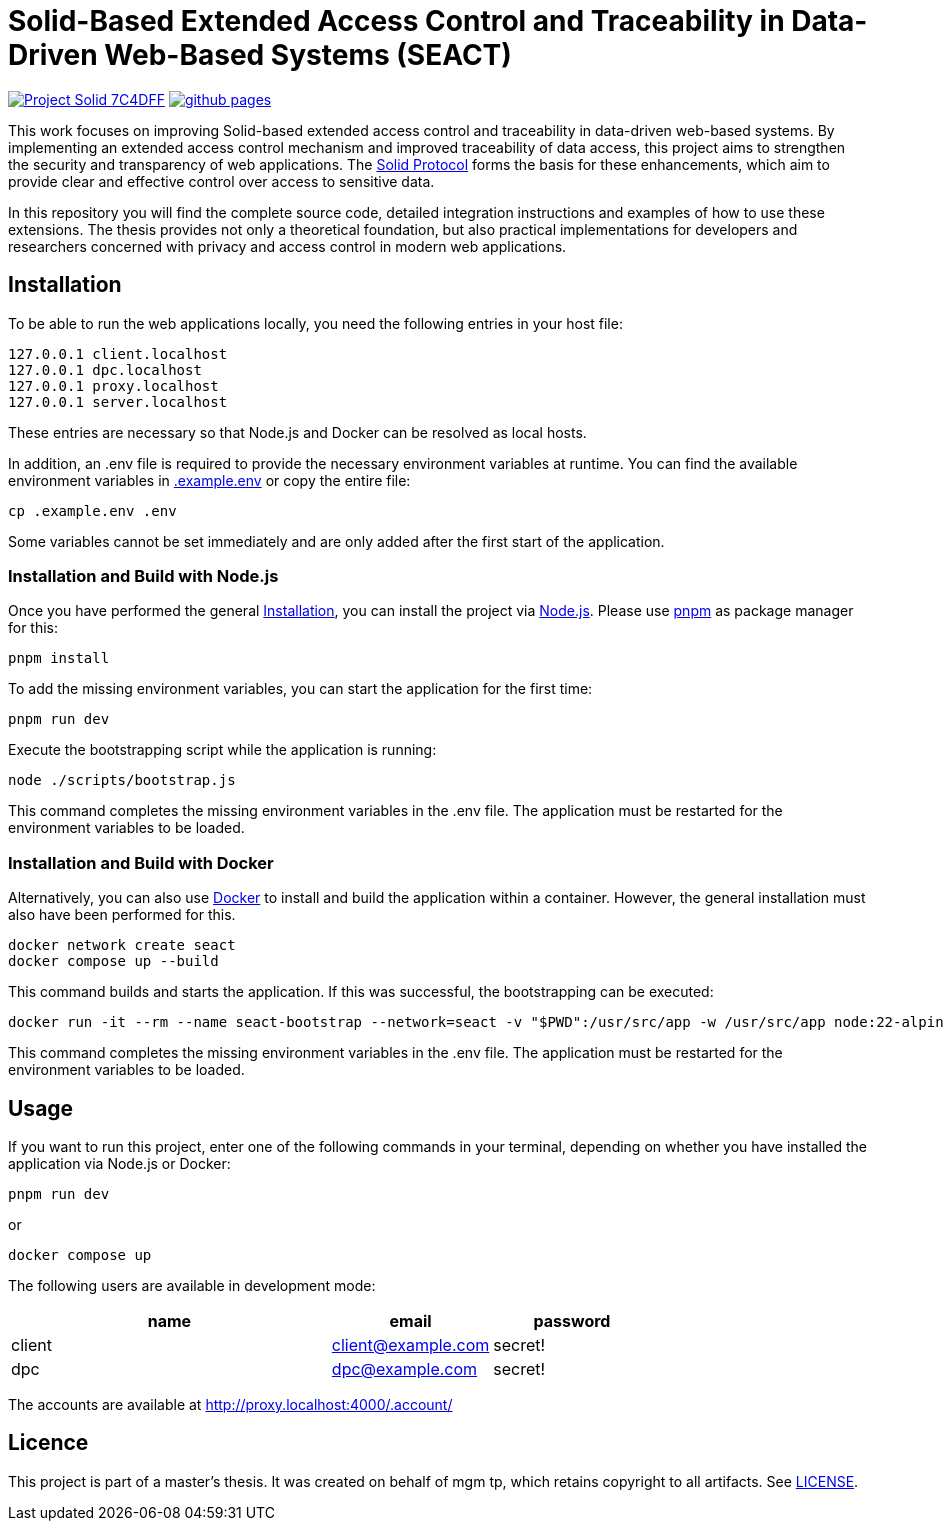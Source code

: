 = Solid-Based Extended Access Control and Traceability in Data-Driven Web-Based Systems (SEACT)
// Refs:
:url-repo: https://github.com/guddii/SEACT

image:https://img.shields.io/badge/Project-Solid-7C4DFF.svg[link="https://solidproject.org/"]
image:https://img.shields.io/github/actions/workflow/status/guddii/SEACT/github-pages.yml[link="{url-repo}/actions/workflows/github-pages.yml"]

This work focuses on improving Solid-based extended access control and traceability in data-driven web-based systems.
By implementing an extended access control mechanism and improved traceability of data access, this project aims to strengthen the security and transparency of web applications.
The https://solidproject.org/TR/protocol[Solid Protocol] forms the basis for these enhancements, which aim to provide clear and effective control over access to sensitive data.

In this repository you will find the complete source code, detailed integration instructions and examples of how to use these extensions.
The thesis provides not only a theoretical foundation, but also practical implementations for developers and researchers concerned with privacy and access control in modern web applications.

== Installation

To be able to run the web applications locally, you need the following entries in your host file:

[source]
----
127.0.0.1 client.localhost
127.0.0.1 dpc.localhost
127.0.0.1 proxy.localhost
127.0.0.1 server.localhost
----

These entries are necessary so that Node.js and Docker can be resolved as local hosts.

In addition, an .env file is required to provide the necessary environment variables at runtime.
You can find the available environment variables in xref:.example.env[] or copy the entire file:

[source,bash]
----
cp .example.env .env
----

Some variables cannot be set immediately and are only added after the first start of the application.

=== Installation and Build with Node.js

Once you have performed the general <<Installation>>, you can install the project via https://nodejs.org/en/download/package-manager[Node.js].
Please use https://pnpm.io/installation[pnpm] as package manager for this:

[source,bash]
----
pnpm install
----

To add the missing environment variables, you can start the application for the first time:

[source,bash]
----
pnpm run dev
----

Execute the bootstrapping script while the application is running:

[source,bash]
----
node ./scripts/bootstrap.js
----

This command completes the missing environment variables in the .env file.
The application must be restarted for the environment variables to be loaded.

=== Installation and Build with Docker

Alternatively, you can also use https://docs.docker.com/get-docker/[Docker]  to install and build the application within a container.
However, the general installation must also have been performed for this.

[source,bash]
----
docker network create seact
docker compose up --build
----

This command builds and starts the application. If this was successful, the bootstrapping can be executed:

[source,bash]
----
docker run -it --rm --name seact-bootstrap --network=seact -v "$PWD":/usr/src/app -w /usr/src/app node:22-alpine3.18 node ./scripts/bootstrap.js
----

This command completes the missing environment variables in the .env file.
The application must be restarted for the environment variables to be loaded.


== Usage

If you want to run this project, enter one of the following commands in your terminal, depending on whether you have installed the application via Node.js or Docker:

[source,bash]
----
pnpm run dev
----

or

[source,bash]
----
docker compose up
----

The following users are available in development mode:

[cols="2,1,1",width=100%]
|===
|name |email |password

|client
|client@example.com
|secret!

|dpc
|dpc@example.com
|secret!
|===

The accounts are available at http://proxy.localhost:4000/.account/

== Licence

This project is part of a master's thesis.
It was created on behalf of mgm tp, which retains copyright to all artifacts.
See  link:LICENSE[LICENSE].